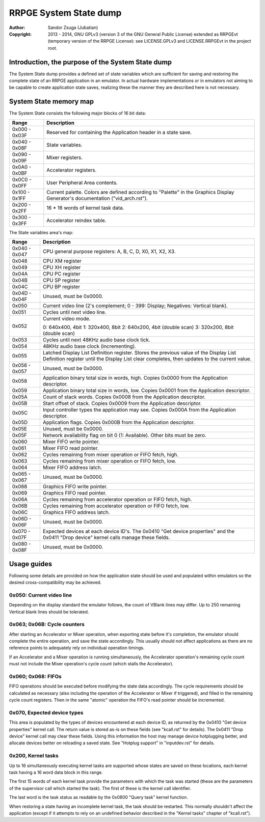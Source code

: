 
RRPGE System State dump
==============================================================================

:Author:    Sandor Zsuga (Jubatian)
:Copyright: 2013 - 2014, GNU GPLv3 (version 3 of the GNU General Public
            License) extended as RRPGEvt (temporary version of the RRPGE
            License): see LICENSE.GPLv3 and LICENSE.RRPGEvt in the project
            root.




Introduction, the purpose of the System State dump
------------------------------------------------------------------------------


The System State dump provides a defined set of state variables which are
sufficient for saving and restoring the complete state of an RRPGE application
in an emulator. In actual hardware implementations or in emulators not aiming
to be capable to create application state saves, realizing these the manner
they are described here is not necessary.




System State memory map
------------------------------------------------------------------------------


The System State consists the following major blocks of 16 bit data:

+--------+-------------------------------------------------------------------+
| Range  | Description                                                       |
+========+===================================================================+
| 0x000  |                                                                   |
| \-     | Reserved for containing the Application header in a state save.   |
| 0x03F  |                                                                   |
+--------+-------------------------------------------------------------------+
| 0x040  |                                                                   |
| \-     | State variables.                                                  |
| 0x08F  |                                                                   |
+--------+-------------------------------------------------------------------+
| 0x090  |                                                                   |
| \-     | Mixer registers.                                                  |
| 0x09F  |                                                                   |
+--------+-------------------------------------------------------------------+
| 0x0A0  |                                                                   |
| \-     | Accelerator registers.                                            |
| 0x0BF  |                                                                   |
+--------+-------------------------------------------------------------------+
| 0x0C0  |                                                                   |
| \-     | User Peripheral Area contents.                                    |
| 0x0FF  |                                                                   |
+--------+-------------------------------------------------------------------+
| 0x100  | Current palette. Colors are defined according to "Palette" in the |
| \-     | Graphics Display Generator's documentation ("vid_arch.rst").      |
| 0x1FF  |                                                                   |
+--------+-------------------------------------------------------------------+
| 0x200  |                                                                   |
| \-     | 16 * 16 words of kernel task data.                                |
| 0x2FF  |                                                                   |
+--------+-------------------------------------------------------------------+
| 0x300  |                                                                   |
| \-     | Accelerator reindex table.                                        |
| 0x3FF  |                                                                   |
+--------+-------------------------------------------------------------------+

The State variables area's map:

+--------+-------------------------------------------------------------------+
| Range  | Description                                                       |
+========+===================================================================+
| 0x040  |                                                                   |
| \-     | CPU general purpose registers: A, B, C, D, X0, X1, X2, X3.        |
| 0x047  |                                                                   |
+--------+-------------------------------------------------------------------+
| 0x048  | CPU XM register                                                   |
+--------+-------------------------------------------------------------------+
| 0x049  | CPU XH register                                                   |
+--------+-------------------------------------------------------------------+
| 0x04A  | CPU PC register                                                   |
+--------+-------------------------------------------------------------------+
| 0x04B  | CPU SP register                                                   |
+--------+-------------------------------------------------------------------+
| 0x04C  | CPU BP register                                                   |
+--------+-------------------------------------------------------------------+
| 0x04D  |                                                                   |
| \-     | Unused, must be 0x0000.                                           |
| 0x04F  |                                                                   |
+--------+-------------------------------------------------------------------+
| 0x050  | Current video line (2's complement; 0 - 399: Display; Negatives:  |
|        | Vertical blank).                                                  |
+--------+-------------------------------------------------------------------+
| 0x051  | Cycles until next video line.                                     |
+--------+-------------------------------------------------------------------+
|        | Current video mode.                                               |
| 0x052  |                                                                   |
|        | 0: 640x400, 4bit                                                  |
|        | 1: 320x400, 8bit                                                  |
|        | 2: 640x200, 4bit (double scan)                                    |
|        | 3: 320x200, 8bit (double scan)                                    |
+--------+-------------------------------------------------------------------+
| 0x053  | Cycles until next 48KHz audio base clock tick.                    |
+--------+-------------------------------------------------------------------+
| 0x054  | 48KHz audio base clock (incrementing).                            |
+--------+-------------------------------------------------------------------+
|        | Latched Display List Definition register. Stores the previous     |
| 0x055  | value of the Display List Definition register until the Display   |
|        | List clear completes, then updates to the current value.          |
+--------+-------------------------------------------------------------------+
| 0x056  |                                                                   |
| \-     | Unused, must be 0x0000.                                           |
| 0x057  |                                                                   |
+--------+-------------------------------------------------------------------+
| 0x058  | Application binary total size in words, high. Copies 0x0000 from  |
|        | the Application descriptor.                                       |
+--------+-------------------------------------------------------------------+
| 0x059  | Application binary total size in words, low. Copies 0x0001 from   |
|        | the Application descriptor.                                       |
+--------+-------------------------------------------------------------------+
| 0x05A  | Count of stack words. Copies 0x0008 from the Application          |
|        | descriptor.                                                       |
+--------+-------------------------------------------------------------------+
| 0x05B  | Start offset of stack. Copies 0x0009 from the Application         |
|        | descriptor.                                                       |
+--------+-------------------------------------------------------------------+
| 0x05C  | Input controller types the application may see. Copies 0x000A     |
|        | from the Application descriptor.                                  |
+--------+-------------------------------------------------------------------+
| 0x05D  | Application flags. Copies 0x000B from the Application descriptor. |
+--------+-------------------------------------------------------------------+
| 0x05E  | Unused, must be 0x0000.                                           |
+--------+-------------------------------------------------------------------+
| 0x05F  | Network availability flag on bit 0 (1: Available). Other bits     |
|        | must be zero.                                                     |
+--------+-------------------------------------------------------------------+
| 0x060  | Mixer FIFO write pointer.                                         |
+--------+-------------------------------------------------------------------+
| 0x061  | Mixer FIFO read pointer.                                          |
+--------+-------------------------------------------------------------------+
| 0x062  | Cycles remaining from mixer operation or FIFO fetch, high.        |
+--------+-------------------------------------------------------------------+
| 0x063  | Cycles remaining from mixer operation or FIFO fetch, low.         |
+--------+-------------------------------------------------------------------+
| 0x064  | Mixer FIFO address latch.                                         |
+--------+-------------------------------------------------------------------+
| 0x065  |                                                                   |
| \-     | Unused, must be 0x0000.                                           |
| 0x067  |                                                                   |
+--------+-------------------------------------------------------------------+
| 0x068  | Graphics FIFO write pointer.                                      |
+--------+-------------------------------------------------------------------+
| 0x069  | Graphics FIFO read pointer.                                       |
+--------+-------------------------------------------------------------------+
| 0x06A  | Cycles remaining from accelerator operation or FIFO fetch, high.  |
+--------+-------------------------------------------------------------------+
| 0x06B  | Cycles remaining from accelerator operation or FIFO fetch, low.   |
+--------+-------------------------------------------------------------------+
| 0x06C  | Graphics FIFO address latch.                                      |
+--------+-------------------------------------------------------------------+
| 0x06D  |                                                                   |
| \-     | Unused, must be 0x0000.                                           |
| 0x06F  |                                                                   |
+--------+-------------------------------------------------------------------+
| 0x070  | Expected devices at each device ID's. The 0x0410 "Get device      |
| \-     | properties" and the 0x0411 "Drop device" kernel calls manage      |
| 0x07F  | these fields.                                                     |
+--------+-------------------------------------------------------------------+
| 0x080  |                                                                   |
| \-     | Unused, must be 0x0000.                                           |
| 0x08F  |                                                                   |
+--------+-------------------------------------------------------------------+




Usage guides
------------------------------------------------------------------------------


Following some details are provided on how the application state should be
used and populated within emulators so the desired cross-compatibility may be
achieved.


0x050: Current video line
^^^^^^^^^^^^^^^^^^^^^^^^^^^^^^

Depending on the display standard the emulator follows, the count of VBlank
lines may differ. Up to 250 remaining Vertical blank lines should be
tolerated.


0x063; 0x06B: Cycle counters
^^^^^^^^^^^^^^^^^^^^^^^^^^^^^^

After starting an Accelerator or Mixer operation, when exporting state before
it's completion, the emulator should complete the entire operation, and save
the state accordingly. This usually should not affect applications as there
are no reference points to adequately rely on individual operation timings.

If an Accelerator and a Mixer operation is running simultaneously, the
Accelerator operation's remaining cycle count must not include the Mixer
operation's cycle count (which stalls the Accelerator).


0x060; 0x068: FIFOs
^^^^^^^^^^^^^^^^^^^^^^^^^^^^^^

FIFO operations should be executed before modifying the state data
accordingly. The cycle requirements should be calculated as necessary (also
including the operation of the Accelerator or Mixer if triggered), and filled
in the remaining cycle count registers. Then in the same "atomic" operation
the FIFO's read pointer should be incremented.


0x070, Expected device types
^^^^^^^^^^^^^^^^^^^^^^^^^^^^^^

This area is populated by the types of devices encountered at each device ID,
as returned by the 0x0410 "Get device properties" kernel call. The return
value is stored as-is on these fields (see "kcall.rst" for details). The
0x0411 "Drop device" kernel call may clear these fields. Using this
information the host may manage device hotplugging better, and allocate
devices better on reloading a saved state. See "Hotplug support" in
"inputdev.rst" for details.


0x200, Kernel tasks
^^^^^^^^^^^^^^^^^^^^^^^^^^^^^^

Up to 16 simultaneously executing kernel tasks are supported whose states are
saved on these locations, each kernel task having a 16 word data block in this
range.

The first 15 words of each kernel task provide the parameters with which the
task was started (these are the parameters of the supervisor call which
started the task). The first of these is the kernel call identifier.

The last word is the task status as readable by the 0x0800 "Query task" kernel
function.

When restoring a state having an incomplete kernel task, the task should be
restarted. This normally shouldn't affect the application (except if it
attempts to rely on an undefined behavior described in the "Kernel tasks"
chapter of "kcall.rst").

